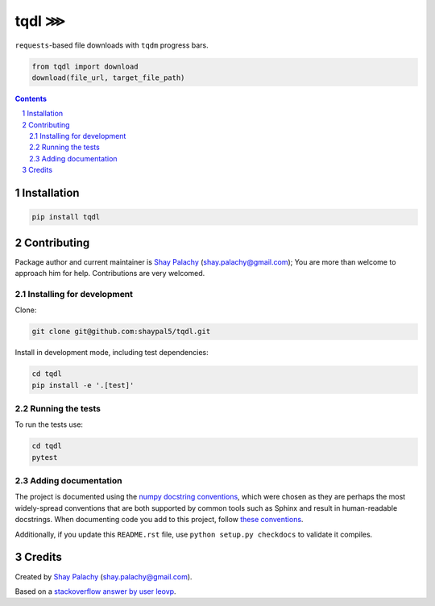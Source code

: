 tqdl ⋙
######

.. |PyPI-Status| |Downloads| |PyPI-Versions| |Build-Status| |Codecov| |Codefactor| |LICENCE|

``requests``-based file downloads with ``tqdm`` progress bars.   

.. code-block:: python

  from tqdl import download
  download(file_url, target_file_path)

.. contents::

.. section-numbering::


Installation
============

.. code-block:: bash

  pip install tqdl


Contributing
============

Package author and current maintainer is `Shay Palachy <http://www.shaypalachy.com/>`_ (shay.palachy@gmail.com); You are more than welcome to approach him for help. Contributions are very welcomed.

Installing for development
----------------------------

Clone:

.. code-block:: bash

  git clone git@github.com:shaypal5/tqdl.git


Install in development mode, including test dependencies:

.. code-block:: bash

  cd tqdl
  pip install -e '.[test]'


Running the tests
-----------------

To run the tests use:

.. code-block:: bash

  cd tqdl
  pytest


Adding documentation
--------------------

The project is documented using the `numpy docstring conventions`_, which were chosen as they are perhaps the most widely-spread conventions that are both supported by common tools such as Sphinx and result in human-readable docstrings. When documenting code you add to this project, follow `these conventions`_.

.. _`numpy docstring conventions`: https://github.com/numpy/numpy/blob/master/doc/HOWTO_DOCUMENT.rst.txt
.. _`these conventions`: https://github.com/numpy/numpy/blob/master/doc/HOWTO_DOCUMENT.rst.txt

Additionally, if you update this ``README.rst`` file,  use ``python setup.py checkdocs`` to validate it compiles.


Credits
=======

Created by `Shay Palachy <http://www.shaypalachy.com/>`_ (shay.palachy@gmail.com).

Based on a `stackoverflow answer by user leovp <https://stackoverflow.com>`_.


.. |PyPI-Status| image:: https://img.shields.io/pypi/v/tqdl.svg
  :target: https://pypi.python.org/pypi/tqdl

.. |PyPI-Versions| image:: https://img.shields.io/pypi/pyversions/tqdl.svg
   :target: https://pypi.python.org/pypi/tqdl

.. |Build-Status| image:: https://travis-ci.org/shaypal5/tqdl.svg?branch=master
   :target: https://travis-ci.org/shaypal5/tqdl

.. |LICENCE| image:: https://img.shields.io/badge/License-MIT-yellow.svg
   :target: https://github.com/shaypal5/tqdl/blob/master/LICENSE

.. |Codecov| image:: https://codecov.io/github/shaypal5/tqdl/coverage.svg?branch=master
   :target: https://codecov.io/github/shaypal5/tqdl?branch=master

.. |Codacy| image:: https://api.codacy.com/project/badge/Grade/99e79faee7454a13a0e60219c32015ae
   :alt: Codacy Badge
   :target: https://app.codacy.com/app/shaypal5/tqdl?utm_source=github.com&utm_medium=referral&utm_content=shaypal5/tqdl&utm_campaign=Badge_Grade_Dashboard

.. |Requirements| image:: https://requires.io/github/shaypal5/tqdl/requirements.svg?branch=master
   :target: https://requires.io/github/shaypal5/tqdl/requirements/?branch=master
   :alt: Requirements Status
     
.. |Codefactor| image:: https://www.codefactor.io/repository/github/shaypal5/tqdl/badge?style=plastic
   :target: https://www.codefactor.io/repository/github/shaypal5/tqdl
   :alt: Codefactor code quality

.. |Downloads| image:: https://pepy.tech/badge/tqdl
   :target: https://pepy.tech/project/tqdl
   :alt: PePy stats

.. .. test pypi

